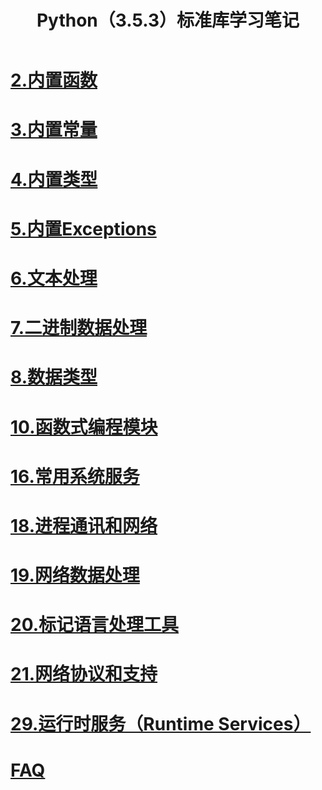 #+TITLE: Python（3.5.3）标准库学习笔记

* [[file:%E5%86%85%E7%BD%AE%E5%87%BD%E6%95%B0.org][2.内置函数]]
* [[file:%E5%86%85%E7%BD%AE%E5%B8%B8%E9%87%8F.org][3.内置常量]]
* [[file:%E5%86%85%E7%BD%AE%E7%B1%BB%E5%9E%8B.org][4.内置类型]]
* [[file:%E5%86%85%E7%BD%AEExceptions.org][5.内置Exceptions]]
* [[file:%E6%96%87%E6%9C%AC%E5%A4%84%E7%90%86.org][6.文本处理]]
* [[file:%E4%BA%8C%E8%BF%9B%E5%88%B6%E6%95%B0%E6%8D%AE%E5%A4%84%E7%90%86.org][7.二进制数据处理]]
* [[file:%E6%95%B0%E6%8D%AE%E7%B1%BB%E5%9E%8B.org][8.数据类型]]
* [[file:%E5%87%BD%E6%95%B0%E5%BC%8F%E7%BC%96%E7%A8%8B%E6%A8%A1%E5%9D%97.org][10.函数式编程模块]]
* [[file:%E5%B8%B8%E7%94%A8%E7%B3%BB%E7%BB%9F%E6%93%8D%E4%BD%9C.org][16.常用系统服务]]
* [[file:%E8%BF%9B%E7%A8%8B%E9%80%9A%E8%AE%AF%E5%92%8C%E7%BD%91%E7%BB%9C.org][18.进程通讯和网络]]
* [[file:%E7%BD%91%E7%BB%9C%E6%95%B0%E6%8D%AE%E5%A4%84%E7%90%86.org][19.网络数据处理]]
* [[file:%E6%A0%87%E8%AE%B0%E5%9E%8B%E8%AF%AD%E8%A8%80%E5%A4%84%E7%90%86.org][20.标记语言处理工具]]
* [[file:%E7%BD%91%E7%BB%9C%E5%8D%8F%E8%AE%AE.org][21.网络协议和支持]]
* [[file:%E8%BF%90%E8%A1%8C%E6%97%B6%E6%9C%8D%E5%8A%A1.org][29.运行时服务（Runtime Services）]]
* [[file:faq.org][FAQ]]
